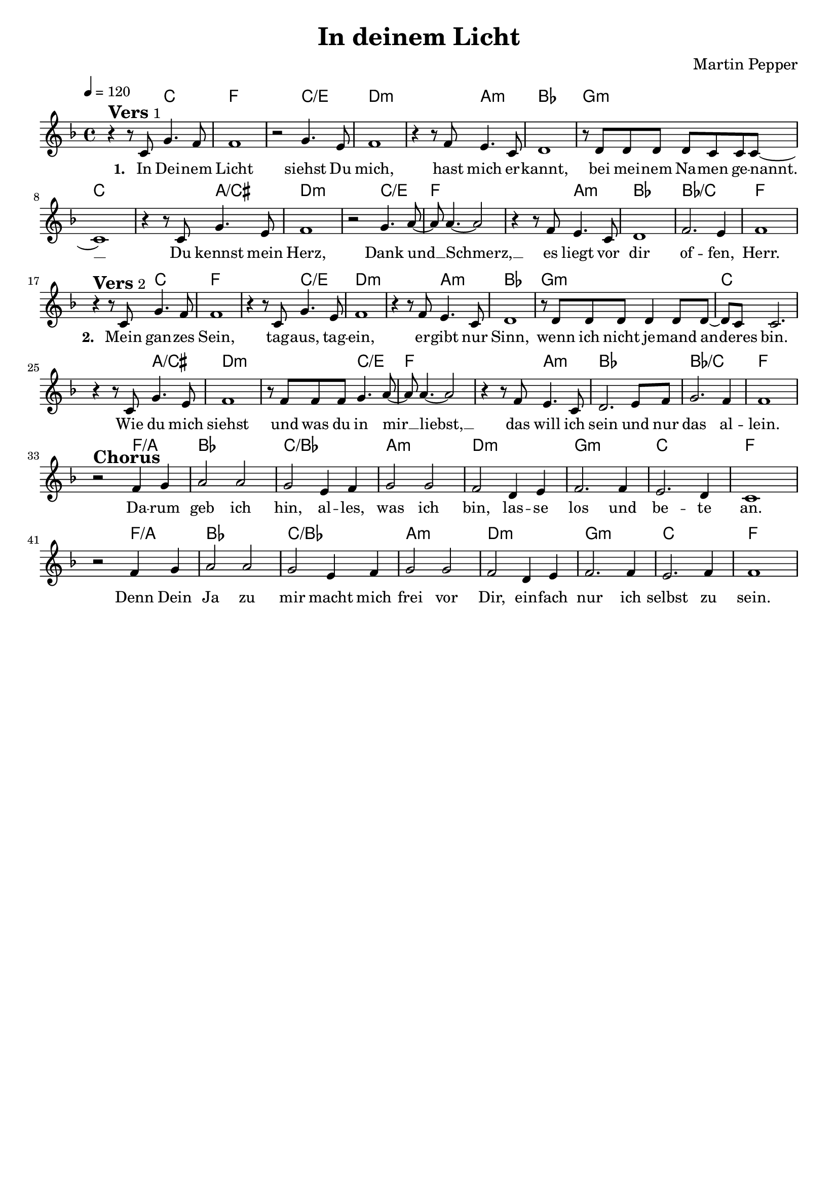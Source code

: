 \version "2.24.1"

\header{
  title = "In deinem Licht"
  composer = "Martin Pepper"
  tagline = " "
}

global = {
  \key f \major
  \time 4/4
  \dynamicUp
  \set melismaBusyProperties = #'()
  \tempo 4 = 120
  \set Score.rehearsalMarkFormatter = #format-mark-box-numbers
}
\layout {indent = 0.0}

chordOne = \chordmode {
  \set noChordSymbol = " "
  r2 c f1. c2/e d1.:m
  a2:m bes1 g:m c1.
  a2/cis d1.:m c2/e f1.
  a2:m bes1 bes/c f1.
  c2 f1. c2/e d1.:m
  a2:m bes1 g:m c1.
  a2/cis d1.:m c2/e f1.
  a2:m bes1 bes/c f1.
  f2/a bes1 c/bes a:m d:m g:m c f1.
  f2/a bes1 c/bes a:m d:m g:m c f
}

musicOne = \relative c' {
  r4 ^\markup{\bold \huge Vers 1} r8 c8 g'4. f8 |
  f1 |
  r2 g4. e8 |
  f1 |
  r4 r8 f8 e4. c8 |
  d1 |
  r8 d d d d c c c ~ |
  1 |
  r4 r8 c g'4. e8 |
  f1 |
  r2 g4. a8 ~ |
  8 4. ~ 2 |
  r4 r8 f e4. c8 |
  d1 |
  f2. e4 |
  f1 | \break
  r4 ^\markup{\bold \huge Vers 2} r8 c8 g'4. f8 |
  f1 |
  r4 r8 c8 g'4. e8 |
  f1 |
  r4 r8 f8 e4. c8 |
  d1 |
  r8 d8 8 8 4 8 8 ~ |
  8 c8 2. |
  r4 r8 c g'4. e8 |
  f1 |
  r8 f f f g4. a8 ~ |
  8 4. ~ 2 |
  r4 r8 f e4. c8 |
  d2. e8 f |
  g2. f4 |
  f1 | \break
  r2 ^\markup{\bold \huge Chorus} f4 g |
  a2 a |
  g e4 f |
  g2 g |
  f d4 e |
  f2. f4 |
  e2. d4 |
  c1 |
  r2 f4 g |
  a2 a |
  g e4 f |
  g2 g |
  f d4 e |
  f2. f4 |
  e2. f4 |
  f1 |
}

choruslyric = \lyricmode {
Da -- rum geb ich hin, al -- les, was ich bin,
las -- se los und be -- te an.
Denn Dein Ja zu mir macht mich frei vor Dir,
ein -- fach nur ich selbst zu sein.
}
verseTwo = \lyricmode { \set stanza = #"2. "
Mein gan -- zes Sein, tag -- aus, tag -- ein,
er -- gibt nur Sinn, wenn ich nicht je -- mand an -- _ deres bin.
Wie du mich siehst und was du in mir __ _ liebst, __ _
das will ich sein und nur das al -- lein.
}
verseOne = \lyricmode { \set stanza = #"1. "
In Dei -- nem Licht siehst Du mich,
hast mich er -- kannt, bei mei -- nem Na -- men ge -- nannt. __ _
Du kennst mein Herz, Dank und __ _ Schmerz, __ _
es liegt vor dir of -- fen, Herr.
\verseTwo
\choruslyric
}
pianoUp = \relative c' {
}

pianoDown = \relative { \clef bass
}


chorusText = \lyricmode {
Darum geb ich hin, alles, was ich bin,
lasse los und bete an.
Denn Dein Ja zu mir macht mich frei vor Dir,
einfach nur ich selbst zu sein.
}
verseOneText = \lyricmode {
In Deinem Licht siehst Du mich,
hast mich erkannt, bei meinem Namen genannt.
Du kennst mein Herz, Dank und Schmerz,
es liegt vor dir offen, Herr.
}
verseTwoText = \lyricmode {
Mein ganzes Sein, tagaus, tagein,
ergibt nur Sinn, wenn ich nicht jemand anderes bin.
Wie du mich siehst und was du in mir liebst,
das will ich sein und nur das allein.
}

originalText = \lyricmode {
This I believe

VersOne

PreChorus
Chorus

VerseTwo

Bridge
}



\score {
  <<
    \new ChordNames {\set chordChanges = ##t \chordOne}
    \new Voice = "one" { \global \musicOne }
    \new Lyrics \lyricsto one \verseOne
    %\new Lyrics \lyricsto one \verseTwo
    %\new PianoStaff <<
    %  \new Staff = "up" { \global \pianoUp }
    %  \new Staff = "down" { \global \pianoDown }
    %>>
  >>
  \layout {
    #(layout-set-staff-size 18)
  }
  \midi{}
}


